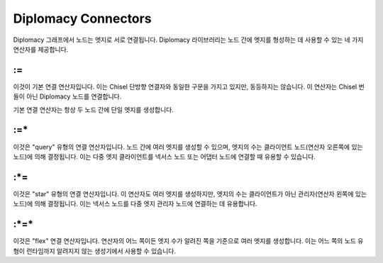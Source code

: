 Diplomacy Connectors
====================

Diplomacy 그래프에서 노드는 엣지로 서로 연결됩니다. Diplomacy 라이브러리는 노드 간에 엣지를 형성하는 데 사용할 수 있는 네 가지 연산자를 제공합니다.

:=
--

이것이 기본 연결 연산자입니다. 이는 Chisel 단방향 연결자와 동일한 구문을 가지고 있지만, 동등하지는 않습니다. 이 연산자는 Chisel 번들이 아닌 Diplomacy 노드를 연결합니다.

기본 연결 연산자는 항상 두 노드 간에 단일 엣지를 생성합니다.

:=\*
----

이것은 "query" 유형의 연결 연산자입니다. 노드 간에 여러 엣지를 생성할 수 있으며, 엣지의 수는 클라이언트 노드(연산자 오른쪽에 있는 노드)에 의해 결정됩니다. 이는 다중 엣지 클라이언트를 넥서스 노드 또는 어댑터 노드에 연결할 때 유용할 수 있습니다.

:\*=
----

이것은 "star" 유형의 연결 연산자입니다. 이 연산자도 여러 엣지를 생성하지만, 엣지의 수는 클라이언트가 아닌 관리자(연산자 왼쪽에 있는 노드)에 의해 결정됩니다. 이는 넥서스 노드를 다중 엣지 관리자 노드에 연결하는 데 유용합니다.

:\*=\*
------

이것은 "flex" 연결 연산자입니다. 연산자의 어느 쪽이든 엣지 수가 알려진 쪽을 기준으로 여러 엣지를 생성합니다. 이는 어느 쪽의 노드 유형이 런타임까지 알려지지 않는 생성기에서 사용할 수 있습니다.

